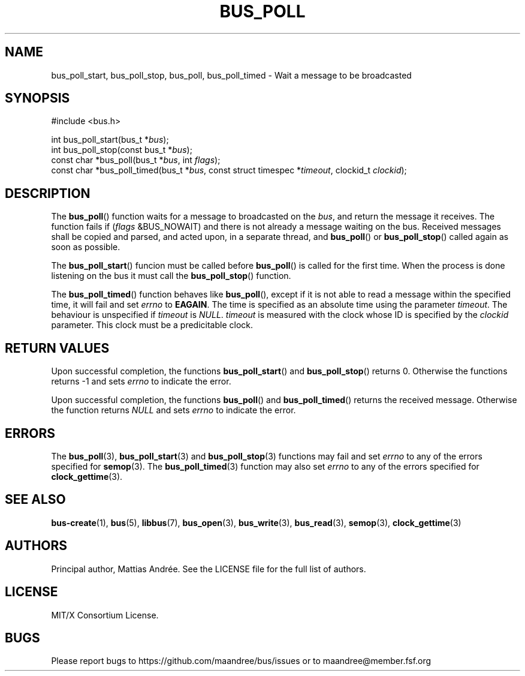 .TH BUS_POLL 3 BUS-%VERSION%
.SH NAME
bus_poll_start, bus_poll_stop, bus_poll, bus_poll_timed - Wait a message to be broadcasted
.SH SYNOPSIS
.LP
.nf
#include <bus.h>
.P
int bus_poll_start(bus_t *\fIbus\fP);
int bus_poll_stop(const bus_t *\fIbus\fP);
const char *bus_poll(bus_t *\fIbus\fP, int \fIflags\fP);
const char *bus_poll_timed(bus_t *\fIbus\fP, const struct timespec *\fItimeout\fP, clockid_t \fIclockid\fP);
.fi
.SH DESCRIPTION
The
.BR bus_poll ()
function waits for a message to broadcasted on the \fIbus\fP, and return
the message it receives.  The function fails if (\fIflags\fP &BUS_NOWAIT)
and there is not already a message waiting on the bus.  Received messages
shall be copied and parsed, and acted upon, in a separate thread, and
.BR bus_poll ()
or
.BR bus_poll_stop ()
called again as soon as possible.
.PP
The
.BR bus_poll_start ()
funcion must be called before
.BR bus_poll ()
is called for the first time.  When the process is done listening on the
bus it must call the
.BR bus_poll_stop ()
function.
.PP
The
.BR bus_poll_timed ()
function behaves like
.BR bus_poll (),
except if it is not able to read a message within the specified time,
it will fail and set \fIerrno\fP to \fBEAGAIN\fP.  The time is specified
as an absolute time using the parameter \fItimeout\fP.  The behaviour is
unspecified if \fItimeout\fP is \fINULL\fP. \fItimeout\fP is measured
with the clock whose ID is specified by the \fIclockid\fP parameter.  This
clock must be a predicitable clock.
.SH RETURN VALUES
Upon successful completion, the functions
.BR bus_poll_start ()
and
.BR bus_poll_stop ()
returns 0.  Otherwise the functions returns -1 and sets \fIerrno\fP to
indicate the error.
.PP
Upon successful completion, the functions
.BR bus_poll ()
and
.BR bus_poll_timed ()
returns the received message.  Otherwise the function returns \fINULL\fP
and sets \fIerrno\fP to indicate the error.
.SH ERRORS
The
.BR bus_poll (3),
.BR bus_poll_start (3)
and
.BR bus_poll_stop (3)
functions may fail and set \fIerrno\fP to any of the errors specified for
.BR semop (3).
The
.BR bus_poll_timed (3)
function may also set \fIerrno\fP to any of the errors specified for
.BR clock_gettime (3).
.SH SEE ALSO
.BR bus-create (1),
.BR bus (5),
.BR libbus (7),
.BR bus_open (3),
.BR bus_write (3),
.BR bus_read (3),
.BR semop (3),
.BR clock_gettime (3)
.SH AUTHORS
Principal author, Mattias Andrée.  See the LICENSE file for the full
list of authors.
.SH LICENSE
MIT/X Consortium License.
.SH BUGS
Please report bugs to https://github.com/maandree/bus/issues or to
maandree@member.fsf.org
